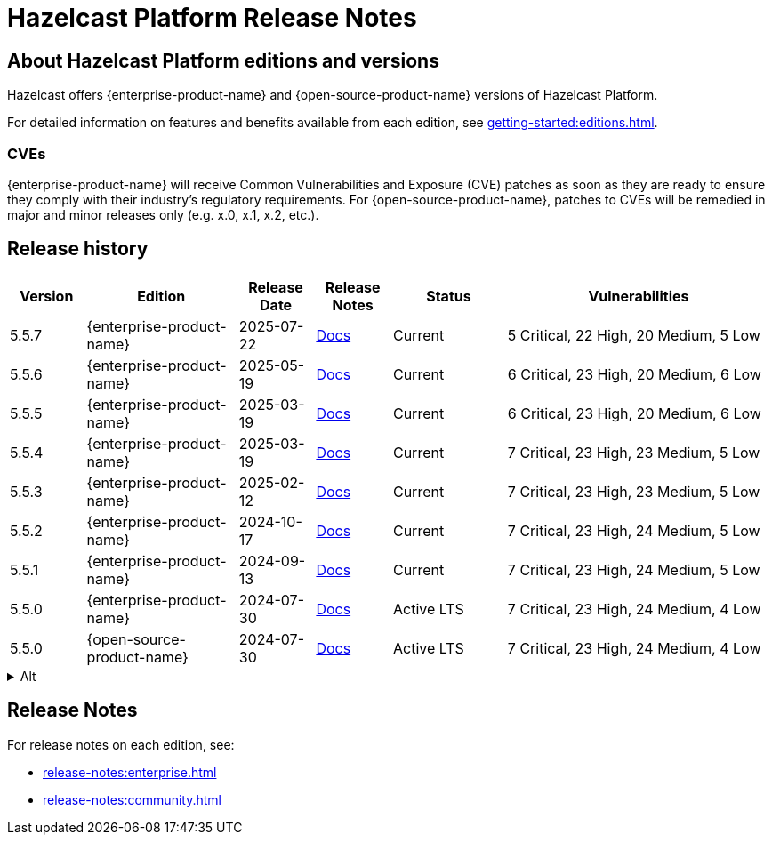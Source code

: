 = Hazelcast Platform Release Notes

== About Hazelcast Platform editions and versions

Hazelcast offers {enterprise-product-name} and {open-source-product-name} versions of Hazelcast Platform. 

For detailed information on features and benefits available from each edition, see xref:getting-started:editions.adoc#enterprise-edition-versus-community-edition[].

=== CVEs
{enterprise-product-name} will receive Common Vulnerabilities and Exposure (CVE) patches as soon as they are ready to ensure they comply with their industry’s regulatory requirements. For {open-source-product-name}, patches to CVEs will be remedied in major and minor releases only (e.g. x.0, x.1, x.2, etc.). 

== Release history

[cols="10%,^20%,^10%,^10%,15%,35%"]
|===
|*Version*|*Edition*|*Release Date*|*Release Notes*|*Status*|*Vulnerabilities*

|5.5.7
|{enterprise-product-name}
|2025-07-22
|xref:release-notes:enterprise.adoc#5.5.7[Docs]
|Current
|5 Critical, 22 High, 20 Medium, 5 Low

|5.5.6
|{enterprise-product-name}
|2025-05-19
|xref:release-notes:enterprise.adoc#5.5.6[Docs]
|Current
|6 Critical, 23 High, 20 Medium, 6 Low

|5.5.5
|{enterprise-product-name}
|2025-03-19
|xref:release-notes:enterprise.adoc#5.5.5[Docs]
|Current
|6 Critical, 23 High, 20 Medium, 6 Low

|5.5.4
|{enterprise-product-name}
|2025-03-19
|xref:release-notes:enterprise.adoc#5.5.4[Docs]
|Current
|7 Critical, 23 High, 23 Medium, 5 Low

|5.5.3
|{enterprise-product-name}
|2025-02-12
|xref:release-notes:enterprise.adoc#5.5.3[Docs]
|Current
|7 Critical, 23 High, 23 Medium, 5 Low

|5.5.2
|{enterprise-product-name}
|2024-10-17
|xref:release-notes:enterprise.adoc#5.5.2[Docs]
|Current
|7 Critical, 23 High, 24 Medium, 5 Low

|5.5.1
|{enterprise-product-name}
|2024-09-13
|xref:release-notes:enterprise.adoc#5.5.1[Docs]
|Current
|7 Critical, 23 High, 24 Medium, 5 Low

|5.5.0
|{enterprise-product-name}
|2024-07-30
|xref:release-notes:enterprise.adoc#5.5.0[Docs]
|Active LTS
|7 Critical, 23 High, 24 Medium, 4 Low

|5.5.0
|{open-source-product-name}
|2024-07-30
|xref:release-notes:community.adoc#5.5.0[Docs]
|Active LTS
|7 Critical, 23 High, 24 Medium, 4 Low

|===

.Alt
[%collapsible]
======
[cols="10%,^20%,^10%,^10%,15%,35%"]
|===
|*Version*|*Edition*|*Last Updated*|*Release Notes*|*Status*|*Vulnerabilities*

|5.5.7
|{enterprise-product-name}
|2025-07-22
|xref:release-notes:enterprise.adoc#5.5.7[Docs]
|Current
|5 Critical, 22 High, 20 Medium, 5 Low

|5.5.0
|{open-source-product-name}
|2024-07-30
|xref:release-notes:community.adoc#5.5.0[Docs]
|Active LTS
|7 Critical, 23 High, 24 Medium, 4 Low

|5.4.3
|{enterprise-product-name}
|2025-08-27
|xref:release-notes:enterprise.adoc#5.5.7[Docs]
|Standard support ends 2026-04-16
|1 Critical, 8 High, 11 Medium, 1 Low

|5.4.0
|{open-source-product-name}
|2023-10-20
|xref:release-notes:community.adoc#5.5.0[Docs]
|Standard support ends 2026-04-16
|8 Critical, 30 High, 31 Medium, 5 Low

|5.3.8
|{enterprise-product-name}
|2024-07-17
|https://docs.hazelcast.com/hazelcast/5.3/release-notes/releases[Docs]
|Standard support ended 2025-05-19
|2 Critical, 14 High, 3 Medium, 2 Low

|5.3.8
|{open-source-product-name}
|2024-07-17
|https://docs.hazelcast.com/hazelcast/5.3/release-notes/releases[Docs]
|Standard support ended 2025-05-19
|2 Critical, 14 High, 3 Medium, 2 Low

|5.2.5
|{enterprise-product-name}
|2024-02-26
|https://docs.hazelcast.com/hazelcast/5.2/release-notes/releases[Docs]
|Standard support ended 2025-05-19
|0 High, 1 Medium, 2 Low

|5.2.5
|{open-source-product-name}
|2024-02-26
|https://docs.hazelcast.com/hazelcast/5.2/release-notes/releases[Docs]
|Standard support ended 2025-05-19
|8 High, 14 Medium, 3 Low

|===
======

== Release Notes

For release notes on each edition, see:

* xref:release-notes:enterprise.adoc[]
* xref:release-notes:community.adoc[]
